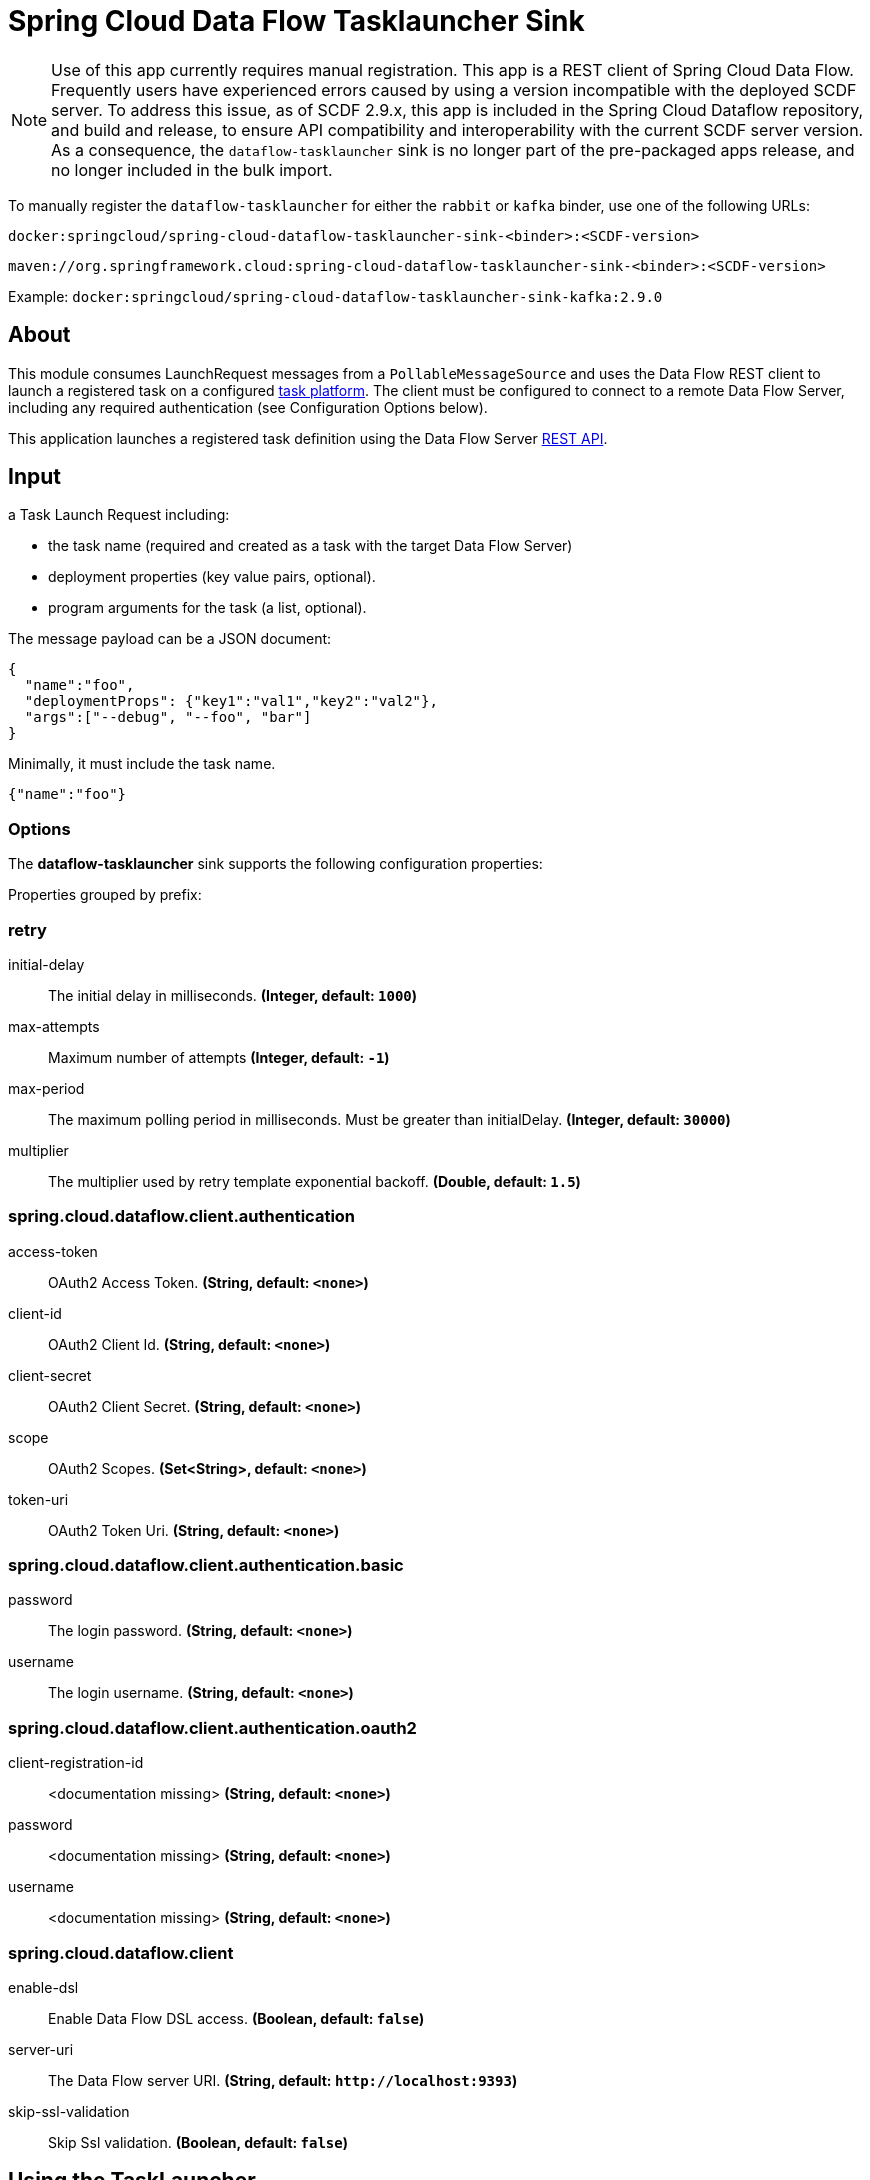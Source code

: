 //tag::ref-doc[]
= Spring Cloud Data Flow Tasklauncher Sink

[NOTE]
Use of this app currently requires manual registration.
This app is a REST client of Spring Cloud Data Flow.
Frequently users have experienced errors caused by using a version incompatible with the deployed SCDF server.
To address this issue, as of SCDF 2.9.x, this app is included in the Spring Cloud Dataflow repository, and build and release, to ensure API compatibility and interoperability with the current SCDF server version.
As a consequence, the `dataflow-tasklauncher` sink is no longer part of the pre-packaged apps release, and no longer included in the bulk import.

To manually register the `dataflow-tasklauncher` for either the `rabbit` or `kafka` binder, use one of the following URLs:

 docker:springcloud/spring-cloud-dataflow-tasklauncher-sink-<binder>:<SCDF-version>

 maven://org.springframework.cloud:spring-cloud-dataflow-tasklauncher-sink-<binder>:<SCDF-version>

Example: `docker:springcloud/spring-cloud-dataflow-tasklauncher-sink-kafka:2.9.0`

== About
This module consumes LaunchRequest messages from a `PollableMessageSource` and uses the Data Flow REST client to launch a registered task on a configured https://docs.spring.io/spring-cloud-dataflow/docs/current/reference/htmlsingle/#configuration-local-tasks[task platform].
The client must be configured to connect to a remote Data Flow Server, including any required authentication (see Configuration Options below).

This application launches a registered task definition using the Data Flow Server https://docs.spring.io/spring-cloud-dataflow/docs/current/reference/htmlsingle/#api-guide-resources-task-executions-launching[REST API].

== Input

a Task Launch Request including:

* the task name (required and created as a task with the target Data Flow Server)
* deployment properties (key value pairs, optional).
* program arguments for the task (a list, optional).

The message payload can be a JSON document:

[source,json]
----
{
  "name":"foo",
  "deploymentProps": {"key1":"val1","key2":"val2"},
  "args":["--debug", "--foo", "bar"]
}
----

Minimally, it must include the task name.

[source,json]
----
{"name":"foo"}
----

=== Options

The **$$dataflow-tasklauncher$$** $$sink$$ supports the following configuration properties:

//tag::configuration-properties[]
Properties grouped by prefix:


=== retry

$$initial-delay$$:: $$The initial delay in milliseconds.$$ *($$Integer$$, default: `$$1000$$`)*
$$max-attempts$$:: $$Maximum number of attempts$$ *($$Integer$$, default: `$$-1$$`)*
$$max-period$$:: $$The maximum polling period in milliseconds. Must be greater than initialDelay.$$ *($$Integer$$, default: `$$30000$$`)*
$$multiplier$$:: $$The multiplier used by retry template exponential backoff.$$ *($$Double$$, default: `$$1.5$$`)*

=== spring.cloud.dataflow.client.authentication

$$access-token$$:: $$OAuth2 Access Token.$$ *($$String$$, default: `$$<none>$$`)*
$$client-id$$:: $$OAuth2 Client Id.$$ *($$String$$, default: `$$<none>$$`)*
$$client-secret$$:: $$OAuth2 Client Secret.$$ *($$String$$, default: `$$<none>$$`)*
$$scope$$:: $$OAuth2 Scopes.$$ *($$Set<String>$$, default: `$$<none>$$`)*
$$token-uri$$:: $$OAuth2 Token Uri.$$ *($$String$$, default: `$$<none>$$`)*

=== spring.cloud.dataflow.client.authentication.basic

$$password$$:: $$The login password.$$ *($$String$$, default: `$$<none>$$`)*
$$username$$:: $$The login username.$$ *($$String$$, default: `$$<none>$$`)*

=== spring.cloud.dataflow.client.authentication.oauth2

$$client-registration-id$$:: $$<documentation missing>$$ *($$String$$, default: `$$<none>$$`)*
$$password$$:: $$<documentation missing>$$ *($$String$$, default: `$$<none>$$`)*
$$username$$:: $$<documentation missing>$$ *($$String$$, default: `$$<none>$$`)*

=== spring.cloud.dataflow.client

$$enable-dsl$$:: $$Enable Data Flow DSL access.$$ *($$Boolean$$, default: `$$false$$`)*
$$server-uri$$:: $$The Data Flow server URI.$$ *($$String$$, default: `$$http://localhost:9393$$`)*
$$skip-ssl-validation$$:: $$Skip Ssl validation.$$ *($$Boolean$$, default: `$$false$$`)*
//end::configuration-properties[]

== Using the TaskLauncher
The dataflow-tasklauncher sink consumes `LaunchRequest` messages, as described above, and launches a task using the target Data Flow server (given by `--spring.cloud.dataflow.client.server-uri`).
The task launcher periodically polls its input source for launch requests but will pause polling when the platform has reached its concurrent task execution limit, given by `spring.cloud.dataflow.task.platform.<platform-type>.accounts[<account-name>].maximum-concurrent-tasks`.
This prevents the SCDF deployer's deployment platform from exhausting its resources under heavy task load.
The poller is scheduled using a `DynamicPeriodicTrigger`. By default, the initial polling rate is 1 second, but may be configured to any duration. When polling is paused, or if there are no launch requests present, the trigger period will increase, applying exponential backoff, up to a configured maximum (30 seconds by default).

NOTE: This version of the Data Flow task launcher is certified for the corresponding Spring Cloud Dataflow Server version.

The SCDF server may be configured to launch tasks on multiple platforms.
Each task launcher instance is configured for a single platform, given by the `platformName` property (`default` if not specified).
This limitation is enforced because if the server has multiple task platforms configured, it may be the case that some of its task platforms are at the limit and some are not.
In this situation, we can only consume the next launch request if we know for which task platform it is targeted.
For this reason, if the SCDF server is configured for multiple task platforms (or a single non-default platform), we assume that all launch requests are targeted for that platform.
The task launcher will set the required deployment property `spring.cloud.dataflow.task.platformName` if the request does not provide it.

NOTE: If the request includes the deployment property `spring.cloud.dataflow.task.platformName`, and the value is not the same as the tasklauncher's `platformName`, the task launcher will throw an exception.

To launch tasks on multiple platforms, you must configure a task launcher instance per platform and use a link:../router-sink/[router sink], or https://docs.spring.io/spring-cloud-stream/docs/current/reference/htmlsingle/#partitioning[partitioning strategy], to route requests to the correct instance.

NOTE: When the poller is paused it puts pressure
on the message broker, so some tuning will be necessary in extreme cases to balance resource utilization.

=== Client Authentication

If the Data Flow server requires authentication, the client must pass credentials with authorization to launch a task.
The Data Flow client supports both basic and OAuth2 authentication.

For basic authentication set the username and password:

[source]
----
--spring.cloud.dataflow.client.authentication.basic.username=<username> --spring.cloud.dataflow.client.authentication.basic.password=<password>
----

For OAuth2 authentication, set the `client-id`, `client-secret`, and `token-uri` at a minimum. These values correspond to values set in the SCDF server's OAuth2 configuration.
For more details, see https://docs.spring.io/spring-cloud-dataflow/docs/current/reference/htmlsingle/#configuration-local-security[the Security section in the Data Flow reference].

[source]
----
--spring.cloud.dataflow.client.authentication.client-id=<client-id> --spring.cloud.dataflow.client.authentication.client-secret=<client-secret> spring.cloud.dataflow.client.authentication.token-uri: <token-uri>
----

//end::ref-doc[]
